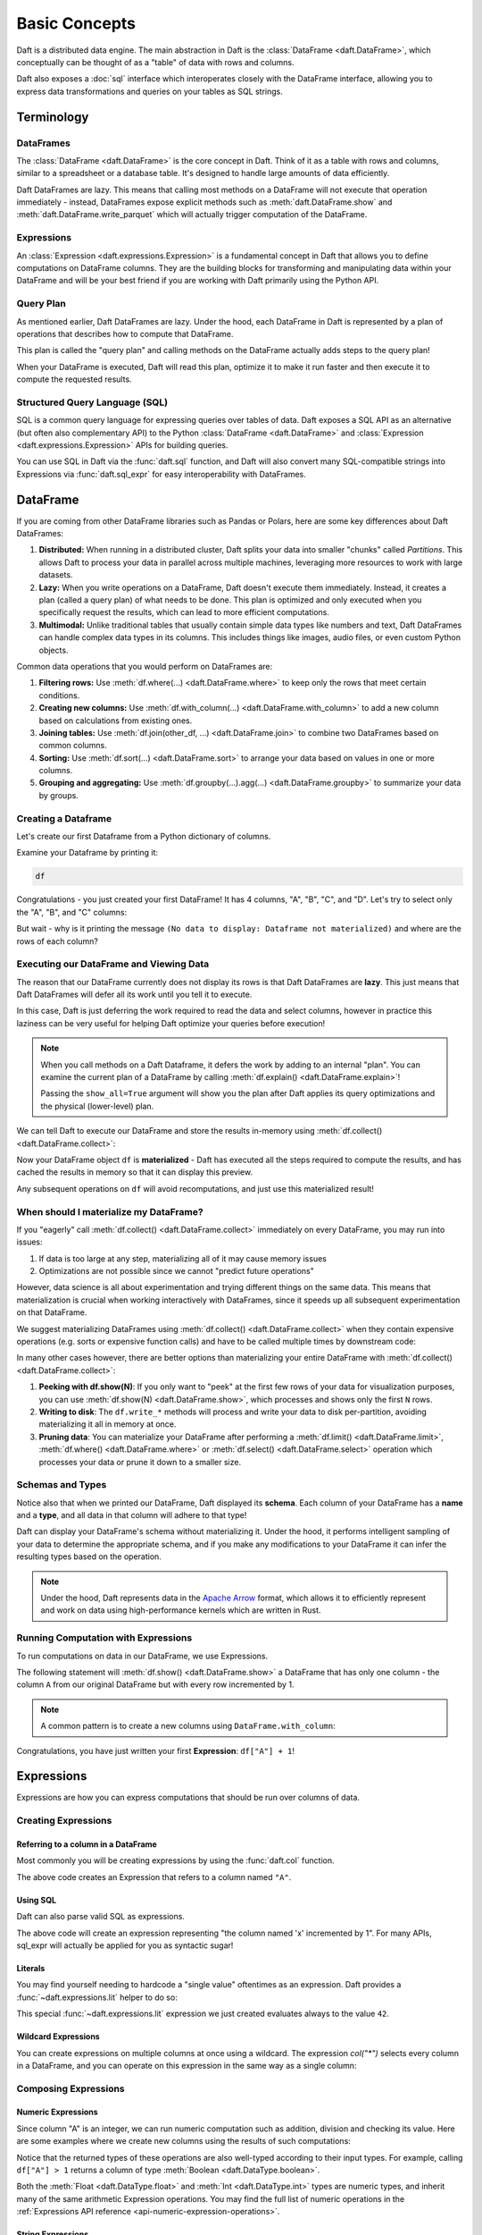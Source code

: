 Basic Concepts
==============

Daft is a distributed data engine. The main abstraction in Daft is the :class:`DataFrame <daft.DataFrame>`, which conceptually can be thought of as a "table" of data with rows and columns.

Daft also exposes a :doc:`sql` interface which interoperates closely with the DataFrame interface, allowing you to express data transformations and queries on your tables as SQL strings.

.. image:: /_static/daft_illustration.png
   :alt: Daft python dataframes make it easy to load any data such as PDF documents, images, protobufs, csv, parquet and audio files into a table dataframe structure for easy querying
   :width: 500
   :align: center

Terminology
-----------

DataFrames
^^^^^^^^^^

The :class:`DataFrame <daft.DataFrame>` is the core concept in Daft. Think of it as a table with rows and columns, similar to a spreadsheet or a database table. It's designed to handle large amounts of data efficiently.

Daft DataFrames are lazy. This means that calling most methods on a DataFrame will not execute that operation immediately - instead, DataFrames expose explicit methods such as :meth:`daft.DataFrame.show` and :meth:`daft.DataFrame.write_parquet`
which will actually trigger computation of the DataFrame.

Expressions
^^^^^^^^^^^

An :class:`Expression <daft.expressions.Expression>` is a fundamental concept in Daft that allows you to define computations on DataFrame columns. They are the building blocks for transforming and manipulating data
within your DataFrame and will be your best friend if you are working with Daft primarily using the Python API.

Query Plan
^^^^^^^^^^

As mentioned earlier, Daft DataFrames are lazy. Under the hood, each DataFrame in Daft is represented by a plan of operations that describes how to compute that DataFrame.

This plan is called the "query plan" and calling methods on the DataFrame actually adds steps to the query plan!

When your DataFrame is executed, Daft will read this plan, optimize it to make it run faster and then execute it to compute the requested results.

Structured Query Language (SQL)
^^^^^^^^^^^^^^^^^^^^^^^^^^^^^^^

SQL is a common query language for expressing queries over tables of data. Daft exposes a SQL API as an alternative (but often also complementary API) to the Python :class:`DataFrame <daft.DataFrame>` and
:class:`Expression <daft.expressions.Expression>` APIs for building queries.

You can use SQL in Daft via the :func:`daft.sql` function, and Daft will also convert many SQL-compatible strings into Expressions via :func:`daft.sql_expr` for easy interoperability with DataFrames.

DataFrame
---------

If you are coming from other DataFrame libraries such as Pandas or Polars, here are some key differences about Daft DataFrames:

1. **Distributed:** When running in a distributed cluster, Daft splits your data into smaller "chunks" called *Partitions*. This allows Daft to process your data in parallel across multiple machines, leveraging more resources to work with large datasets.

2. **Lazy:** When you write operations on a DataFrame, Daft doesn't execute them immediately. Instead, it creates a plan (called a query plan) of what needs to be done. This plan is optimized and only executed when you specifically request the results, which can lead to more efficient computations.

3. **Multimodal:** Unlike traditional tables that usually contain simple data types like numbers and text, Daft DataFrames can handle complex data types in its columns. This includes things like images, audio files, or even custom Python objects.

Common data operations that you would perform on DataFrames are:

1. **Filtering rows:** Use :meth:`df.where(...) <daft.DataFrame.where>` to keep only the rows that meet certain conditions.
2. **Creating new columns:** Use :meth:`df.with_column(...) <daft.DataFrame.with_column>` to add a new column based on calculations from existing ones.
3. **Joining tables:** Use :meth:`df.join(other_df, ...) <daft.DataFrame.join>` to combine two DataFrames based on common columns.
4. **Sorting:** Use :meth:`df.sort(...) <daft.DataFrame.sort>` to arrange your data based on values in one or more columns.
5. **Grouping and aggregating:** Use :meth:`df.groupby(...).agg(...) <daft.DataFrame.groupby>` to summarize your data by groups.

Creating a Dataframe
^^^^^^^^^^^^^^^^^^^^

Let's create our first Dataframe from a Python dictionary of columns.

.. tabs::

    .. group-tab:: 🐍 Python

        .. code:: python

            import daft

            df = daft.from_pydict({
                "A": [1, 2, 3, 4],
                "B": [1.5, 2.5, 3.5, 4.5],
                "C": [True, True, False, False],
                "D": [None, None, None, None],
            })

Examine your Dataframe by printing it:

.. code:: python

    df

.. code-block:: text
    :caption: Output

    ╭───────┬─────────┬─────────┬──────╮
    │ A     ┆ B       ┆ C       ┆ D    │
    │ ---   ┆ ---     ┆ ---     ┆ ---  │
    │ Int64 ┆ Float64 ┆ Boolean ┆ Null │
    ╞═══════╪═════════╪═════════╪══════╡
    │ 1     ┆ 1.5     ┆ true    ┆ None │
    ├╌╌╌╌╌╌╌┼╌╌╌╌╌╌╌╌╌┼╌╌╌╌╌╌╌╌╌┼╌╌╌╌╌╌┤
    │ 2     ┆ 2.5     ┆ true    ┆ None │
    ├╌╌╌╌╌╌╌┼╌╌╌╌╌╌╌╌╌┼╌╌╌╌╌╌╌╌╌┼╌╌╌╌╌╌┤
    │ 3     ┆ 3.5     ┆ false   ┆ None │
    ├╌╌╌╌╌╌╌┼╌╌╌╌╌╌╌╌╌┼╌╌╌╌╌╌╌╌╌┼╌╌╌╌╌╌┤
    │ 4     ┆ 4.5     ┆ false   ┆ None │
    ╰───────┴─────────┴─────────┴──────╯

    (Showing first 4 of 4 rows)


Congratulations - you just created your first DataFrame! It has 4 columns, "A", "B", "C", and "D". Let's try to select only the "A", "B", and "C" columns:

.. tabs::

    .. group-tab:: 🐍 Python

        .. code:: python

            df = df.select("A", "B", "C")
            df

    .. group-tab:: ⚙️ SQL

        .. code:: python

            df = daft.sql("SELECT A, B, C FROM df")
            df

.. code-block:: text
    :caption: Output

    ╭───────┬─────────┬─────────╮
    │ A     ┆ B       ┆ C       │
    │ ---   ┆ ---     ┆ ---     │
    │ Int64 ┆ Float64 ┆ Boolean │
    ╰───────┴─────────┴─────────╯

    (No data to display: Dataframe not materialized)


But wait - why is it printing the message ``(No data to display: Dataframe not materialized)`` and where are the rows of each column?

Executing our DataFrame and Viewing Data
^^^^^^^^^^^^^^^^^^^^^^^^^^^^^^^^^^^^^^^^

The reason that our DataFrame currently does not display its rows is that Daft DataFrames are **lazy**. This just means that Daft DataFrames will defer all its work until you tell it to execute.

In this case, Daft is just deferring the work required to read the data and select columns, however in practice this laziness can be very useful for helping Daft optimize your queries before execution!

.. NOTE::

    When you call methods on a Daft Dataframe, it defers the work by adding to an internal "plan". You can examine the current plan of a DataFrame by calling :meth:`df.explain() <daft.DataFrame.explain>`!

    Passing the ``show_all=True`` argument will show you the plan after Daft applies its query optimizations and the physical (lower-level) plan.

    .. code-block:: text
        :caption: Plan Output

        == Unoptimized Logical Plan ==

        * Project: col(A), col(B), col(C)
        |
        * Source:
        |   Number of partitions = 1
        |   Output schema = A#Int64, B#Float64, C#Boolean, D#Null


        == Optimized Logical Plan ==

        * Project: col(A), col(B), col(C)
        |
        * Source:
        |   Number of partitions = 1
        |   Output schema = A#Int64, B#Float64, C#Boolean, D#Null


        == Physical Plan ==

        * Project: col(A), col(B), col(C)
        |   Clustering spec = { Num partitions = 1 }
        |
        * InMemoryScan:
        |   Schema = A#Int64, B#Float64, C#Boolean, D#Null,
        |   Size bytes = 65,
        |   Clustering spec = { Num partitions = 1 }

We can tell Daft to execute our DataFrame and store the results in-memory using :meth:`df.collect() <daft.DataFrame.collect>`:

.. tabs::

    .. group-tab:: 🐍 Python

        .. code:: python

            df.collect()
            df

.. code-block:: text
    :caption: Output

    ╭───────┬─────────┬─────────┬──────╮
    │ A     ┆ B       ┆ C       ┆ D    │
    │ ---   ┆ ---     ┆ ---     ┆ ---  │
    │ Int64 ┆ Float64 ┆ Boolean ┆ Null │
    ╞═══════╪═════════╪═════════╪══════╡
    │ 1     ┆ 1.5     ┆ true    ┆ None │
    ├╌╌╌╌╌╌╌┼╌╌╌╌╌╌╌╌╌┼╌╌╌╌╌╌╌╌╌┼╌╌╌╌╌╌┤
    │ 2     ┆ 2.5     ┆ true    ┆ None │
    ├╌╌╌╌╌╌╌┼╌╌╌╌╌╌╌╌╌┼╌╌╌╌╌╌╌╌╌┼╌╌╌╌╌╌┤
    │ 3     ┆ 3.5     ┆ false   ┆ None │
    ├╌╌╌╌╌╌╌┼╌╌╌╌╌╌╌╌╌┼╌╌╌╌╌╌╌╌╌┼╌╌╌╌╌╌┤
    │ 4     ┆ 4.5     ┆ false   ┆ None │
    ╰───────┴─────────┴─────────┴──────╯

    (Showing first 4 of 4 rows)

Now your DataFrame object ``df`` is **materialized** - Daft has executed all the steps required to compute the results, and has cached the results in memory so that it can display this preview.

Any subsequent operations on ``df`` will avoid recomputations, and just use this materialized result!

When should I materialize my DataFrame?
^^^^^^^^^^^^^^^^^^^^^^^^^^^^^^^^^^^^^^^

If you "eagerly" call :meth:`df.collect() <daft.DataFrame.collect>` immediately on every DataFrame, you may run into issues:

1. If data is too large at any step, materializing all of it may cause memory issues
2. Optimizations are not possible since we cannot "predict future operations"

However, data science is all about experimentation and trying different things on the same data. This means that materialization is crucial when working interactively with DataFrames, since it speeds up all subsequent experimentation on that DataFrame.

We suggest materializing DataFrames using :meth:`df.collect() <daft.DataFrame.collect>` when they contain expensive operations (e.g. sorts or expensive function calls) and have to be called multiple times by downstream code:

.. tabs::

    .. group-tab:: 🐍 Python

        .. code:: python

            df = df.sort("A")  # expensive sort
            df.collect()  # materialize the DataFrame

            # All subsequent work on df avoids recomputing previous steps
            df.sum("B").show()
            df.mean("B").show()
            df.with_column("try_this", df["A"] + 1).show(5)

    .. group-tab:: ⚙️ SQL

        .. code:: python

            df = daft.sql("SELECT * FROM df ORDER BY A")
            df.collect()

            # All subsequent work on df avoids recomputing previous steps
            daft.sql("SELECT sum(B) FROM df").show()
            daft.sql("SELECT mean(B) FROM df").show()
            daft.sql("SELECT *, (A + 1) AS try_this FROM df").show(5)

.. code-block:: text
    :caption: Output

    ╭─────────╮
    │ B       │
    │ ---     │
    │ Float64 │
    ╞═════════╡
    │ 12      │
    ╰─────────╯

    (Showing first 1 of 1 rows)

    ╭─────────╮
    │ B       │
    │ ---     │
    │ Float64 │
    ╞═════════╡
    │ 3       │
    ╰─────────╯

    (Showing first 1 of 1 rows)

    ╭───────┬─────────┬─────────┬──────────╮
    │ A     ┆ B       ┆ C       ┆ try_this │
    │ ---   ┆ ---     ┆ ---     ┆ ---      │
    │ Int64 ┆ Float64 ┆ Boolean ┆ Int64    │
    ╞═══════╪═════════╪═════════╪══════════╡
    │ 1     ┆ 1.5     ┆ true    ┆ 2        │
    ├╌╌╌╌╌╌╌┼╌╌╌╌╌╌╌╌╌┼╌╌╌╌╌╌╌╌╌┼╌╌╌╌╌╌╌╌╌╌┤
    │ 2     ┆ 2.5     ┆ true    ┆ 3        │
    ├╌╌╌╌╌╌╌┼╌╌╌╌╌╌╌╌╌┼╌╌╌╌╌╌╌╌╌┼╌╌╌╌╌╌╌╌╌╌┤
    │ 3     ┆ 3.5     ┆ false   ┆ 4        │
    ├╌╌╌╌╌╌╌┼╌╌╌╌╌╌╌╌╌┼╌╌╌╌╌╌╌╌╌┼╌╌╌╌╌╌╌╌╌╌┤
    │ 4     ┆ 4.5     ┆ false   ┆ 5        │
    ╰───────┴─────────┴─────────┴──────────╯

    (Showing first 4 of 4 rows)


In many other cases however, there are better options than materializing your entire DataFrame with :meth:`df.collect() <daft.DataFrame.collect>`:

1. **Peeking with df.show(N)**: If you only want to "peek" at the first few rows of your data for visualization purposes, you can use :meth:`df.show(N) <daft.DataFrame.show>`, which processes and shows only the first ``N`` rows.
2. **Writing to disk**: The ``df.write_*`` methods will process and write your data to disk per-partition, avoiding materializing it all in memory at once.
3. **Pruning data**: You can materialize your DataFrame after performing a :meth:`df.limit() <daft.DataFrame.limit>`, :meth:`df.where() <daft.DataFrame.where>` or :meth:`df.select() <daft.DataFrame.select>` operation which processes your data or prune it down to a smaller size.

Schemas and Types
^^^^^^^^^^^^^^^^^

Notice also that when we printed our DataFrame, Daft displayed its **schema**. Each column of your DataFrame has a **name** and a **type**, and all data in that column will adhere to that type!

Daft can display your DataFrame's schema without materializing it. Under the hood, it performs intelligent sampling of your data to determine the appropriate schema, and if you make any modifications to your DataFrame it can infer the resulting types based on the operation.

.. NOTE::

    Under the hood, Daft represents data in the `Apache Arrow <https://arrow.apache.org/>`_ format, which allows it to efficiently represent and work on data using high-performance kernels which are written in Rust.


Running Computation with Expressions
^^^^^^^^^^^^^^^^^^^^^^^^^^^^^^^^^^^^

To run computations on data in our DataFrame, we use Expressions.

The following statement will :meth:`df.show() <daft.DataFrame.show>` a DataFrame that has only one column - the column ``A`` from our original DataFrame but with every row incremented by 1.

.. tabs::

    .. group-tab:: 🐍 Python

        .. code:: python

            df.select(df["A"] + 1).show()

    .. group-tab:: ⚙️ SQL

        .. code:: python

            daft.sql("SELECT A + 1 FROM df").show()

.. code-block:: text
    :caption: Output

    ╭───────╮
    │ A     │
    │ ---   │
    │ Int64 │
    ╞═══════╡
    │ 2     │
    ├╌╌╌╌╌╌╌┤
    │ 3     │
    ├╌╌╌╌╌╌╌┤
    │ 4     │
    ├╌╌╌╌╌╌╌┤
    │ 5     │
    ╰───────╯

    (Showing first 4 of 4 rows)

.. NOTE::

    A common pattern is to create a new columns using ``DataFrame.with_column``:

    .. tabs::

        .. group-tab:: 🐍 Python

            .. code:: python

                # Creates a new column named "foo" which takes on values
                # of column "A" incremented by 1
                df = df.with_column("foo", df["A"] + 1)
                df.show()

        .. group-tab:: ⚙️ SQL

            .. code:: python

                # Creates a new column named "foo" which takes on values
                # of column "A" incremented by 1
                df = daft.sql("SELECT *, A + 1 AS foo FROM df")
                df.show()

.. code-block:: text
    :caption: Output

    ╭───────┬─────────┬─────────┬───────╮
    │ A     ┆ B       ┆ C       ┆ foo   │
    │ ---   ┆ ---     ┆ ---     ┆ ---   │
    │ Int64 ┆ Float64 ┆ Boolean ┆ Int64 │
    ╞═══════╪═════════╪═════════╪═══════╡
    │ 1     ┆ 1.5     ┆ true    ┆ 2     │
    ├╌╌╌╌╌╌╌┼╌╌╌╌╌╌╌╌╌┼╌╌╌╌╌╌╌╌╌┼╌╌╌╌╌╌╌┤
    │ 2     ┆ 2.5     ┆ true    ┆ 3     │
    ├╌╌╌╌╌╌╌┼╌╌╌╌╌╌╌╌╌┼╌╌╌╌╌╌╌╌╌┼╌╌╌╌╌╌╌┤
    │ 3     ┆ 3.5     ┆ false   ┆ 4     │
    ├╌╌╌╌╌╌╌┼╌╌╌╌╌╌╌╌╌┼╌╌╌╌╌╌╌╌╌┼╌╌╌╌╌╌╌┤
    │ 4     ┆ 4.5     ┆ false   ┆ 5     │
    ╰───────┴─────────┴─────────┴───────╯

    (Showing first 4 of 4 rows)

Congratulations, you have just written your first **Expression**: ``df["A"] + 1``!

Expressions
-----------

Expressions are how you can express computations that should be run over columns of data.

Creating Expressions
^^^^^^^^^^^^^^^^^^^^

Referring to a column in a DataFrame
####################################

Most commonly you will be creating expressions by using the :func:`daft.col` function.

.. tabs::

    .. group-tab:: 🐍 Python

        .. code:: python

            # Refers to column "A"
            daft.col("A")

    .. group-tab:: ⚙️ SQL

        .. code:: python

            daft.sql_expr("A")

.. code-block:: text
    :caption: Output

    col(A)

The above code creates an Expression that refers to a column named ``"A"``.

Using SQL
#########

Daft can also parse valid SQL as expressions.

.. tabs::

    .. group-tab:: ⚙️ SQL

        .. code:: python

            daft.sql_expr("A + 1")

.. code-block:: text
    :caption: Output

    col(A) + lit(1)

The above code will create an expression representing "the column named 'x' incremented by 1". For many APIs, sql_expr will actually be applied for you as syntactic sugar!

Literals
########

You may find yourself needing to hardcode a "single value" oftentimes as an expression. Daft provides a :func:`~daft.expressions.lit` helper to do so:

.. tabs::

    .. group-tab:: 🐍 Python

        .. code:: python

            from daft import lit

            # Refers to an expression which always evaluates to 42
            lit(42)

    .. group-tab:: ⚙️ SQL

        .. code:: python

            # Refers to an expression which always evaluates to 42
            daft.sql_expr("42")

.. code-block:: text
    :caption: Output

    lit(42)

This special :func:`~daft.expressions.lit` expression we just created evaluates always to the value ``42``.

Wildcard Expressions
####################

You can create expressions on multiple columns at once using a wildcard. The expression `col("*")` selects every column in a DataFrame, and you can operate on this expression in the same way as a single column:

.. tabs::

    .. group-tab:: 🐍 Python

        .. code:: python

            import daft
            from daft import col

            df = daft.from_pydict({"A": [1, 2, 3], "B": [4, 5, 6]})
            df.select(col("*") * 3).show()

.. code-block:: text
    :caption: Output

    ╭───────┬───────╮
    │ A     ┆ B     │
    │ ---   ┆ ---   │
    │ Int64 ┆ Int64 │
    ╞═══════╪═══════╡
    │ 3     ┆ 12    │
    ├╌╌╌╌╌╌╌┼╌╌╌╌╌╌╌┤
    │ 6     ┆ 15    │
    ├╌╌╌╌╌╌╌┼╌╌╌╌╌╌╌┤
    │ 9     ┆ 18    │
    ╰───────┴───────╯

Composing Expressions
^^^^^^^^^^^^^^^^^^^^^

.. _userguide-numeric-expressions:

Numeric Expressions
###################

Since column "A" is an integer, we can run numeric computation such as addition, division and checking its value. Here are some examples where we create new columns using the results of such computations:

.. tabs::

    .. group-tab:: 🐍 Python

        .. code:: python

            # Add 1 to each element in column "A"
            df = df.with_column("A_add_one", df["A"] + 1)

            # Divide each element in column A by 2
            df = df.with_column("A_divide_two", df["A"] / 2.)

            # Check if each element in column A is more than 1
            df = df.with_column("A_gt_1", df["A"] > 1)

            df.collect()

    .. group-tab:: ⚙️ SQL

        .. code:: python

            df = daft.sql("""
                SELECT
                    *,
                    A + 1 AS A_add_one,
                    A / 2.0 AS A_divide_two,
                    A > 1 AS A_gt_1
                FROM df
            """)
            df.collect()

.. code-block:: text
    :caption: Output

    +---------+-------------+----------------+-----------+
    |       A |   A_add_one |   A_divide_two | A_gt_1    |
    |   Int64 |       Int64 |        Float64 | Boolean   |
    +=========+=============+================+===========+
    |       1 |           2 |            0.5 | false     |
    +---------+-------------+----------------+-----------+
    |       2 |           3 |            1   | true      |
    +---------+-------------+----------------+-----------+
    |       3 |           4 |            1.5 | true      |
    +---------+-------------+----------------+-----------+
    (Showing first 3 of 3 rows)

Notice that the returned types of these operations are also well-typed according to their input types. For example, calling ``df["A"] > 1`` returns a column of type :meth:`Boolean <daft.DataType.boolean>`.

Both the :meth:`Float <daft.DataType.float>` and :meth:`Int <daft.DataType.int>` types are numeric types, and inherit many of the same arithmetic Expression operations. You may find the full list of numeric operations in the :ref:`Expressions API reference <api-numeric-expression-operations>`.

.. _userguide-string-expressions:

String Expressions
##################

Daft also lets you have columns of strings in a DataFrame. Let's take a look!

.. tabs::

    .. group-tab:: 🐍 Python

        .. code:: python

            df = daft.from_pydict({"B": ["foo", "bar", "baz"]})
            df.show()

.. code-block:: text
    :caption: Output

    +--------+
    | B      |
    | Utf8   |
    +========+
    | foo    |
    +--------+
    | bar    |
    +--------+
    | baz    |
    +--------+
    (Showing first 3 rows)

Unlike the numeric types, the string type does not support arithmetic operations such as ``*`` and ``/``. The one exception to this is the ``+`` operator, which is overridden to concatenate two string expressions as is commonly done in Python. Let's try that!

.. tabs::

    .. group-tab:: 🐍 Python

        .. code:: python

            df = df.with_column("B2", df["B"] + "foo")
            df.show()

    .. group-tab:: ⚙️ SQL

        .. code:: python

            df = daft.sql("SELECT *, B + 'foo' AS B2 FROM df")
            df.show()

.. code-block:: text
    :caption: Output

    +--------+--------+
    | B      | B2     |
    | Utf8   | Utf8   |
    +========+========+
    | foo    | foofoo |
    +--------+--------+
    | bar    | barfoo |
    +--------+--------+
    | baz    | bazfoo |
    +--------+--------+
    (Showing first 3 rows)

There are also many string operators that are accessed through a separate :meth:`.str.* <daft.expressions.Expression.str>` "method namespace".

For example, to check if each element in column "B" contains the substring "a", we can use the :meth:`.str.contains <daft.expressions.expressions.ExpressionStringNamespace.contains>` method:

.. tabs::

    .. group-tab:: 🐍 Python

        .. code:: python

            df = df.with_column("B2_contains_B", df["B2"].str.contains(df["B"]))
            df.show()

    .. group-tab:: ⚙️ SQL

        .. code:: python

            df = daft.sql("SELECT *, contains(B2, B) AS B2_contains_B FROM df")
            df.show()

.. code-block:: text
    :caption: Output

    +--------+--------+-----------------+
    | B      | B2     | B2_contains_B   |
    | Utf8   | Utf8   | Boolean         |
    +========+========+=================+
    | foo    | foofoo | true            |
    +--------+--------+-----------------+
    | bar    | barfoo | true            |
    +--------+--------+-----------------+
    | baz    | bazfoo | true            |
    +--------+--------+-----------------+
    (Showing first 3 rows)

You may find a full list of string operations in the :ref:`Expressions API reference <api-string-expression-operations>`.

URL Expressions
###############

One special case of a String column you may find yourself working with is a column of URL strings.

Daft provides the :meth:`.url.* <daft.expressions.Expression.url>` method namespace with functionality for working with URL strings. For example, to download data from URLs:

.. tabs::

    .. group-tab:: 🐍 Python

        .. code:: python

            df = daft.from_pydict({
                "urls": [
                    "https://www.google.com",
                    "s3://daft-public-data/open-images/validation-images/0001eeaf4aed83f9.jpg",
                ],
            })
            df = df.with_column("data", df["urls"].url.download())
            df.collect()

    .. group-tab:: ⚙️ SQL

        .. code:: python


            df = daft.from_pydict({
                "urls": [
                    "https://www.google.com",
                    "s3://daft-public-data/open-images/validation-images/0001eeaf4aed83f9.jpg",
                ],
            })
            df = daft.sql("""
                SELECT
                    urls,
                    url_download(urls) AS data
                FROM df
            """)
            df.collect()

.. code-block:: text
    :caption: Output

    +----------------------+----------------------+
    | urls                 | data                 |
    | Utf8                 | Binary               |
    +======================+======================+
    | https://www.google.c | b'<!doctype          |
    | om                   | html><html           |
    |                      | itemscope="" itemtyp |
    |                      | e="http://sche...    |
    +----------------------+----------------------+
    | s3://daft-public-    | b'\xff\xd8\xff\xe0\x |
    | data/open-           | 00\x10JFIF\x00\x01\x |
    | images/validation-   | 01\x01\x00H\x00H\... |
    | images/0001e...      |                      |
    +----------------------+----------------------+
    (Showing first 2 of 2 rows)

This works well for URLs which are HTTP paths to non-HTML files (e.g. jpeg), local filepaths or even paths to a file in an object store such as AWS S3 as well!

JSON Expressions
################

If you have a column of JSON strings, Daft provides the :meth:`.json.* <daft.expressions.Expression.json>` method namespace to run `JQ-style filters <https://stedolan.github.io/jq/manual/>`_ on them. For example, to extract a value from a JSON object:

.. tabs::

    .. group-tab:: 🐍 Python

        .. code:: python

            df = daft.from_pydict({
                "json": [
                    '{"a": 1, "b": 2}',
                    '{"a": 3, "b": 4}',
                ],
            })
            df = df.with_column("a", df["json"].json.query(".a"))
            df.collect()

    .. group-tab:: ⚙️ SQL

        .. code:: python

            df = daft.from_pydict({
                "json": [
                    '{"a": 1, "b": 2}',
                    '{"a": 3, "b": 4}',
                ],
            })
            df = daft.sql("""
                SELECT
                    json,
                    json_query(json, '.a') AS a
                FROM df
            """)
            df.collect()

.. code-block:: text
    :caption: Output

    ╭──────────────────┬──────╮
    │ json             ┆ a    │
    │ ---              ┆ ---  │
    │ Utf8             ┆ Utf8 │
    ╞══════════════════╪══════╡
    │ {"a": 1, "b": 2} ┆ 1    │
    ├╌╌╌╌╌╌╌╌╌╌╌╌╌╌╌╌╌╌┼╌╌╌╌╌╌┤
    │ {"a": 3, "b": 4} ┆ 3    │
    ╰──────────────────┴──────╯

    (Showing first 2 of 2 rows)

Daft uses `jaq <https://github.com/01mf02/jaq/tree/main>`_ as the underlying executor, so you can find the full list of supported filters in the `jaq documentation <https://github.com/01mf02/jaq/tree/main>`_.

.. _userguide-logical-expressions:

Logical Expressions
###################

Logical Expressions are an expression that refers to a column of type :meth:`Boolean <daft.DataType.boolean>`, and can only take on the values True or False.

.. tabs::

    .. group-tab:: 🐍 Python

        .. code:: python

            df = daft.from_pydict({"C": [True, False, True]})

Daft supports logical operations such as ``&`` (and) and ``|`` (or) between logical expressions.

Comparisons
###########

Many of the types in Daft support comparisons between expressions that returns a Logical Expression.

For example, here we can compare if each element in column "A" is equal to elements in column "B":

.. tabs::

    .. group-tab:: 🐍 Python

        .. code:: python

            df = daft.from_pydict({"A": [1, 2, 3], "B": [1, 2, 4]})

            df = df.with_column("A_eq_B", df["A"] == df["B"])

            df.collect()

    .. group-tab:: ⚙️ SQL

        .. code:: python

            df = daft.from_pydict({"A": [1, 2, 3], "B": [1, 2, 4]})

            df = daft.sql("""
                SELECT
                    A,
                    B,
                    A = B AS A_eq_B
                FROM df
            """)

            df.collect()

.. code-block:: text
    :caption: Output

    ╭───────┬───────┬─────────╮
    │ A     ┆ B     ┆ A_eq_B  │
    │ ---   ┆ ---   ┆ ---     │
    │ Int64 ┆ Int64 ┆ Boolean │
    ╞═══════╪═══════╪═════════╡
    │ 1     ┆ 1     ┆ true    │
    ├╌╌╌╌╌╌╌┼╌╌╌╌╌╌╌┼╌╌╌╌╌╌╌╌╌┤
    │ 2     ┆ 2     ┆ true    │
    ├╌╌╌╌╌╌╌┼╌╌╌╌╌╌╌┼╌╌╌╌╌╌╌╌╌┤
    │ 3     ┆ 4     ┆ false   │
    ╰───────┴───────┴─────────╯

    (Showing first 3 of 3 rows)

Other useful comparisons can be found in the :ref:`Expressions API reference <api-comparison-expression>`.

If Else Pattern
###############

The :meth:`.if_else() <daft.expressions.Expression.if_else>` method is a useful expression to have up your sleeve for choosing values between two other expressions based on a logical expression:

.. tabs::

    .. group-tab:: 🐍 Python

        .. code:: python

            df = daft.from_pydict({"A": [1, 2, 3], "B": [0, 2, 4]})

            # Pick values from column A if the value in column A is bigger
            # than the value in column B. Otherwise, pick values from column B.
            df = df.with_column(
                "A_if_bigger_else_B",
                (df["A"] > df["B"]).if_else(df["A"], df["B"]),
            )

            df.collect()

    .. group-tab:: ⚙️ SQL

        .. code:: python

            df = daft.from_pydict({"A": [1, 2, 3], "B": [0, 2, 4]})

            df = daft.sql("""
                SELECT
                    A,
                    B,
                    CASE
                        WHEN A > B THEN A
                        ELSE B
                    END AS A_if_bigger_else_B
                FROM df
            """)

            df.collect()

.. code-block:: text
    :caption: Output

    ╭───────┬───────┬────────────────────╮
    │ A     ┆ B     ┆ A_if_bigger_else_B │
    │ ---   ┆ ---   ┆ ---                │
    │ Int64 ┆ Int64 ┆ Int64              │
    ╞═══════╪═══════╪════════════════════╡
    │ 1     ┆ 0     ┆ 1                  │
    ├╌╌╌╌╌╌╌┼╌╌╌╌╌╌╌┼╌╌╌╌╌╌╌╌╌╌╌╌╌╌╌╌╌╌╌╌┤
    │ 2     ┆ 2     ┆ 2                  │
    ├╌╌╌╌╌╌╌┼╌╌╌╌╌╌╌┼╌╌╌╌╌╌╌╌╌╌╌╌╌╌╌╌╌╌╌╌┤
    │ 3     ┆ 4     ┆ 4                  │
    ╰───────┴───────┴────────────────────╯

    (Showing first 3 of 3 rows)

This is a useful expression for cleaning your data!
